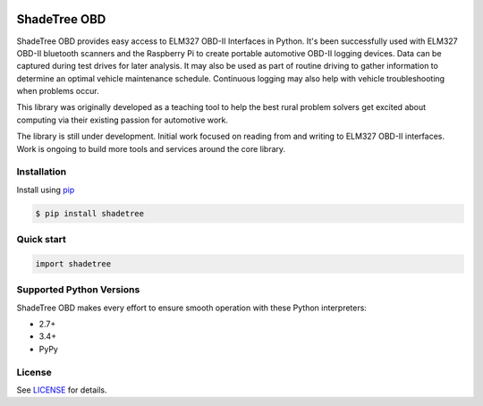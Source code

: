 |version| |wheel|

ShadeTree OBD
=============

ShadeTree OBD provides easy access to ELM327 OBD-II Interfaces in Python.
It's been successfully used with ELM327 OBD-II bluetooth scanners and the Raspberry Pi to create portable automotive
OBD-II logging devices.  Data can be captured during test drives for later analysis.  It may also be used as part of
routine driving to gather information to determine an optimal vehicle maintenance schedule.  Continuous logging may
also help with vehicle troubleshooting when problems occur.

This library was originally developed as a teaching tool to help the best rural problem solvers get excited about
computing via their existing passion for automotive work.

The library is still under development.  Initial work focused on reading from and writing to ELM327 OBD-II interfaces.
Work is ongoing to build more tools and services around the core library.

Installation
------------

Install using pip_

.. code-block:: bash

    $ pip install shadetree

Quick start
-----------

.. code-block:: python

    import shadetree


Supported Python Versions
-------------------------

ShadeTree OBD makes every effort to ensure smooth operation with these Python interpreters:

* 2.7+
* 3.4+
* PyPy

License
-------

See LICENSE_ for details.

.. _pip: https://pypi.python.org/pypi/pip
.. _LICENSE: LICENSE.txt

.. |version| image:: https://badge.fury.io/py/shadetree.svg
    :target: https://pypi.python.org/pypi/shadetree/

.. .. |build| image:: https://api.travis-ci.org/hub-ology/shadetree.svg
    :target: https://travis-ci.org/hub-ology/shadetree

.. |wheel| image:: https://pypip.in/wheel/shadetree/badge.png
    :target: https://pypi.python.org/pypi/shadetree/
